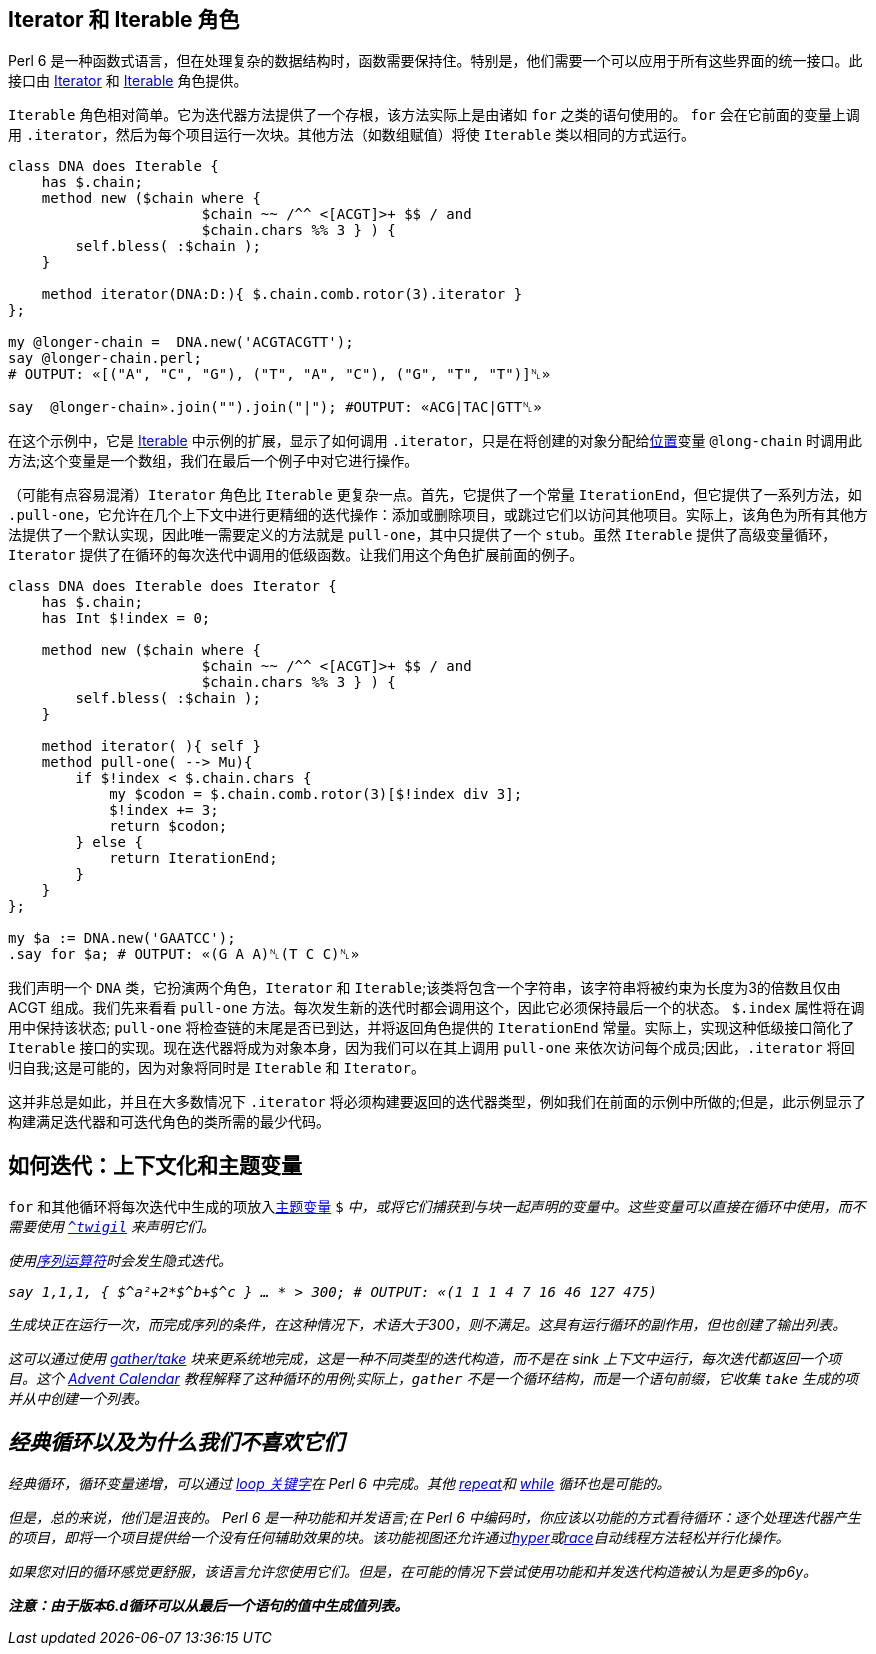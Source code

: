 ## Iterator 和 Iterable 角色

Perl 6 是一种函数式语言，但在处理复杂的数据结构时，函数需要保持住。特别是，他们需要一个可以应用于所有这些界面的统一接口。此接口由 link:https://docs.perl6.org/type/Iterator[Iterator] 和 link:https://docs.perl6.org/type/Iterable[Iterable] 角色提供。

`Iterable` 角色相对简单。它为迭代器方法提供了一个存根，该方法实际上是由诸如 `for` 之类的语句使用的。 `for` 会在它前面的变量上调用 `.iterator`，然后为每个项目运行一次块。其他方法（如数组赋值）将使 `Iterable` 类以相同的方式运行。

```perl6
class DNA does Iterable {
    has $.chain;
    method new ($chain where {
                       $chain ~~ /^^ <[ACGT]>+ $$ / and
                       $chain.chars %% 3 } ) {
        self.bless( :$chain );
    }
 
    method iterator(DNA:D:){ $.chain.comb.rotor(3).iterator }
};
 
my @longer-chain =  DNA.new('ACGTACGTT');
say @longer-chain.perl;
# OUTPUT: «[("A", "C", "G"), ("T", "A", "C"), ("G", "T", "T")]␤» 
 
say  @longer-chain».join("").join("|"); #OUTPUT: «ACG|TAC|GTT␤» 
```

在这个示例中，它是 link:https://docs.perl6.org/type/Iterable[Iterable] 中示例的扩展，显示了如何调用 `.iterator`，只是在将创建的对象分配给link:https://docs.perl6.org/type/Positional[位置]变量 `@long-chain` 时调用此方法;这个变量是一个数组，我们在最后一个例子中对它进行操作。

（可能有点容易混淆）`Iterator` 角色比 `Iterable` 更复杂一点。首先，它提供了一个常量 `IterationEnd`，但它提供了一系列方法，如 `.pull-one`，它允许在几个上下文中进行更精细的迭代操作：添加或删除项目，或跳过它们以访问其他项目。实际上，该角色为所有其他方法提供了一个默认实现，因此唯一需要定义的方法就是 `pull-one`，其中只提供了一个 `stub`。虽然 `Iterable` 提供了高级变量循环，`Iterator` 提供了在循环的每次迭代中调用的低级函数。让我们用这个角色扩展前面的例子。

```perl6
class DNA does Iterable does Iterator {
    has $.chain;
    has Int $!index = 0;
 
    method new ($chain where {
                       $chain ~~ /^^ <[ACGT]>+ $$ / and
                       $chain.chars %% 3 } ) {
        self.bless( :$chain );
    }
 
    method iterator( ){ self }
    method pull-one( --> Mu){
        if $!index < $.chain.chars {
            my $codon = $.chain.comb.rotor(3)[$!index div 3];
            $!index += 3;
            return $codon;
        } else {
            return IterationEnd;
        }
    }
};
 
my $a := DNA.new('GAATCC');
.say for $a; # OUTPUT: «(G A A)␤(T C C)␤» 
```

我们声明一个 `DNA` 类，它扮演两个角色，`Iterator` 和 `Iterable`;该类将包含一个字符串，该字符串将被约束为长度为3的倍数且仅由 ACGT 组成。我们先来看看 `pull-one` 方法。每次发生新的迭代时都会调用这个，因此它必须保持最后一个的状态。 `$.index` 属性将在调用中保持该状态; `pull-one` 将检查链的末尾是否已到达，并将返回角色提供的 `IterationEnd` 常量。实际上，实现这种低级接口简化了 `Iterable` 接口的实现。现在迭代器将成为对象本身，因为我们可以在其上调用 `pull-one` 来依次访问每个成员;因此，`.iterator` 将回归自我;这是可能的，因为对象将同时是 `Iterable` 和 `Iterator`。

这并非总是如此，并且在大多数情况下 `.iterator` 将必须构建要返回的迭代器类型，例如我们在前面的示例中所做的;但是，此示例显示了构建满足迭代器和可迭代角色的类所需的最少代码。

## 如何迭代：上下文化和主题变量

`for` 和其他循环将每次迭代中生成的项放入link:https://docs.perl6.org/language/variables#index-entry-topic_variable[主题变量] `$_` 中，或将它们捕获到与块一起声明的变量中。这些变量可以直接在循环中使用，而不需要使用 link:https://docs.perl6.org/syntax/$CIRCUMFLEX_ACCENT#%28Traps_to_avoid%29_twigil_%5E[`^twigil`] 来声明它们。

使用link:https://docs.perl6.org/language/operators#index-entry-..._operators[序列运算符]时会发生隐式迭代。

```perl6
say 1,1,1, { $^a²+2*$^b+$^c } … * > 300; # OUTPUT: «(1 1 1 4 7 16 46 127 475) 
```

生成块正在运行一次，而完成序列的条件，在这种情况下，术语大于300，则不满足。这具有运行循环的副作用，但也创建了输出列表。

这可以通过使用 link:https://docs.perl6.org/syntax/gather%20take[gather/take] 块来更系统地完成，这是一种不同类型的迭代构造，而不是在 sink 上下文中运行，每次迭代都返回一个项目。这个 link:https://perl6advent.wordpress.com/2009/12/23/day-23-lazy-fruits-from-the-gather-of-eden/[Advent Calendar] 教程解释了这种循环的用例;实际上，`gather` 不是一个循环结构，而是一个语句前缀，它收集 `take` 生成的项并从中创建一个列表。

## 经典循环以及为什么我们不喜欢它们

经典循环，循环变量递增，可以通过 link:https://docs.perl6.org/language/control#loop[loop 关键字]在 Perl 6 中完成。其他 link:https://docs.perl6.org/language/control#repeat%2Fwhile%2C_repeat%2Funtil[repeat]和 link:https://docs.perl6.org/language/control#while%2C_until[while] 循环也是可能的。

但是，总的来说，他们是沮丧的。 Perl 6 是一种功能和并发语言;在 Perl 6 中编码时，你应该以功能的方式看待循环：逐个处理迭代器产生的项目，即将一个项目提供给一个没有任何辅助效果的块。该功能视图还允许通过link:https://docs.perl6.org/routine/hyper[hyper]或link:https://docs.perl6.org/routine/race[race]自动线程方法轻松并行化操作。

如果您对旧的循环感觉更舒服，该语言允许您使用它们。但是，在可能的情况下尝试使用功能和并发迭代构造被认为是更多的p6y。

*注意：由于版本6.d循环可以从最后一个语句的值中生成值列表。*
